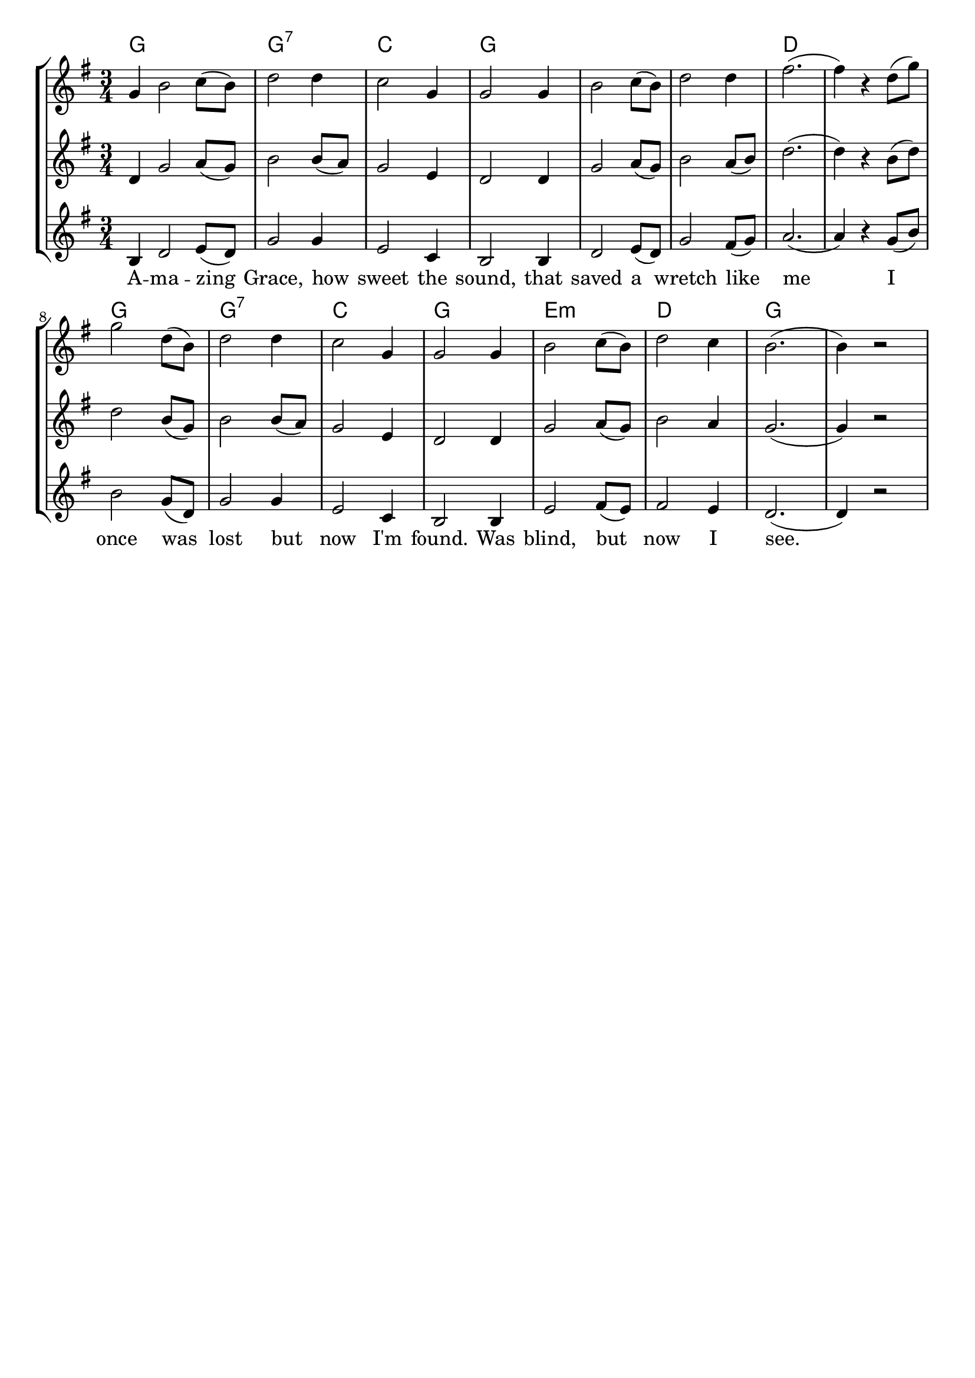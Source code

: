 % vim:ts=4:

\version "2.12.2"

\header {
	tagline = ""
}

\score {
	{
	\new StaffGroup
	<<

			<<
			\new ChordNames {
				\set chordChanges = ##t
				\chordmode { \partial 1 g4 g2. g:7 c g g g d d
				g g:7 c g e:m d g  }

			}

			\new Staff = "Tenor" {

		 		\relative c'' {
				\new Voice = "Tenor" {
					\key g \major
					\time 3/4
					\partial 1 g4
					b2 c8 (b)
					d2 d4
					c2 g4
					g2 g4
					b2 c8 (b)
					d2 d4
					fis2.  
					(fis4) r4 d8 (g)

					g2 d8 (b)
					d2 d4
					c2 g4
					g2 g4
					b2 c8 (b)
					d2 c4
					b2.
					(b4) r2
				}
				}
			}


			\new Staff = "Lead" {

		 		\relative c' {
				\new Voice = "Lead" {
					\key g \major
					\time 3/4
					\partial 1 d4
					g2 a8 (g)
					b2 b8 (a)
					g2 e4
					d2 d4
					g2 a8 (g)
					b2 a8 (b)
					d2.  
					(d4) r4 b8 (d)

					d2 b8 (g)
					b2 b8 (a)
					g2 e4
					d2 d4
					g2 a8 (g)
					b2 a4
					g2.
					(g4) r2
					
				}
				}
			}

			\new Staff = "Bariton" {

		 		\relative c' {
				\new Voice = "Bariton" {
					\key g \major
					\time 3/4
					\partial 1 b4
					d2 e8 (d)
					g2 g4
					e2 c4
					b2 b4
					d2 e8 (d)
					g2 fis8 (g)
					a2.  
					(a4) r4 g8 (b)

					b2 g8 (d)
					g2 g4
					e2 c4
					b2 b4
					e2 fis8 (e)
					fis2 e4
					d2.
					(d4) r2
				}
				}
			}



			\new Lyrics \lyricsto "Lead" {
				A -- ma -- zing Grace, how sweet the sound, that saved a wretch like me 
				I once was lost but now I'm found. Was blind, but now I see.

			}


			>>

	>>
	}

	\midi { }

	\layout {
		indent = 0\cm

		\context {
			\Lyrics
			\override LyricSpace #'minimum-distance = #1.0
		}

	}
}



